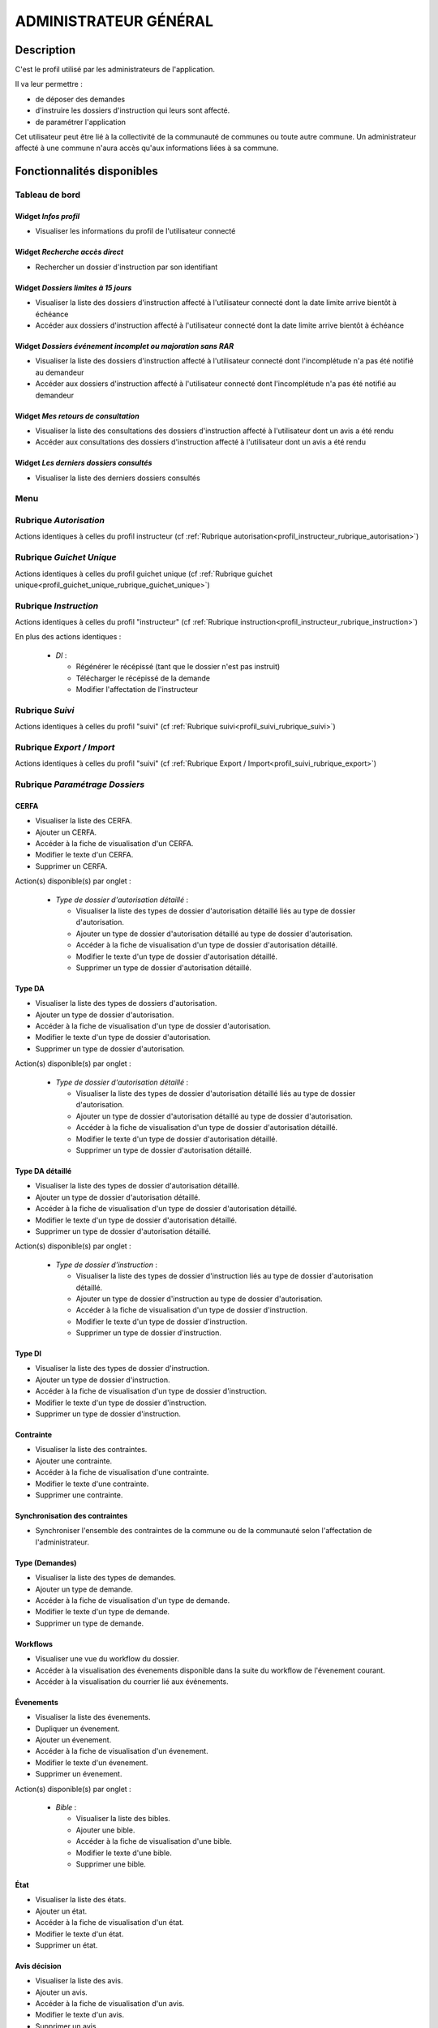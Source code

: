 ######################
ADMINISTRATEUR GÉNÉRAL
######################

Description
===========

C'est le profil utilisé par les administrateurs de l'application.

Il va leur permettre :

- de déposer des demandes
- d'instruire les dossiers d'instruction qui leurs sont affecté.
- de paramétrer l'application

Cet utilisateur peut être lié à la collectivité de la communauté de communes ou toute autre commune.
Un administrateur affecté à une commune n'aura accès qu'aux informations liées à sa commune.

Fonctionnalités disponibles
===========================

Tableau de bord
---------------

.. image:: dashboard_admingen.png

Widget *Infos profil*
#####################

- Visualiser les informations du profil de l'utilisateur connecté

Widget *Recherche accès direct*
###############################

- Rechercher un dossier d'instruction par son identifiant

Widget *Dossiers limites à 15 jours*
####################################

- Visualiser la liste des dossiers d'instruction affecté à l'utilisateur connecté dont la date limite arrive bientôt à échéance
- Accéder aux dossiers d'instruction affecté à l'utilisateur connecté dont la date limite arrive bientôt à échéance

Widget *Dossiers événement incomplet ou majoration sans RAR*
############################################################

- Visualiser la liste des dossiers d'instruction affecté à l'utilisateur connecté dont l'incomplétude n'a pas été notifié au demandeur
- Accéder aux dossiers d'instruction affecté à l'utilisateur connecté dont l'incomplétude n'a pas été notifié au demandeur

Widget *Mes retours de consultation*
####################################

- Visualiser la liste des consultations des dossiers d'instruction affecté à l'utilisateur dont un avis a été rendu
- Accéder aux consultations des dossiers d'instruction affecté à l'utilisateur dont un avis a été rendu

Widget *Les derniers dossiers consultés*
########################################

- Visualiser la liste des derniers dossiers consultés

Menu
----

.. image:: menu_admingen.png

Rubrique *Autorisation*
-----------------------

Actions identiques à celles du profil instructeur (cf :ref:`Rubrique autorisation<profil_instructeur_rubrique_autorisation>`)

Rubrique *Guichet Unique*
-------------------------

Actions identiques à celles du profil guichet unique (cf :ref:`Rubrique guichet unique<profil_guichet_unique_rubrique_guichet_unique>`)

Rubrique *Instruction*
----------------------

Actions identiques à celles du profil "instructeur" (cf :ref:`Rubrique instruction<profil_instructeur_rubrique_instruction>`)

En plus des actions identiques :

  - *DI* :

    - Régénérer le récépissé (tant que le dossier n'est pas instruit)
    - Télécharger le récépissé de la demande
    - Modifier l'affectation de l'instructeur

Rubrique *Suivi*
----------------

Actions identiques à celles du profil "suivi" (cf :ref:`Rubrique suivi<profil_suivi_rubrique_suivi>`)

Rubrique *Export / Import*
--------------------------

Actions identiques à celles du profil "suivi" (cf :ref:`Rubrique Export / Import<profil_suivi_rubrique_export>`)

Rubrique *Paramétrage Dossiers*
-------------------------------
CERFA
#####
- Visualiser la liste des CERFA.
- Ajouter un CERFA.
- Accéder à la fiche de visualisation d'un CERFA.
- Modifier le texte d'un CERFA.
- Supprimer un CERFA.

Action(s) disponible(s) par onglet :

  - *Type de dossier d'autorisation détaillé* :

    - Visualiser la liste des types de dossier d'autorisation détaillé liés au type de dossier d'autorisation.
    - Ajouter un type de dossier d'autorisation détaillé au type de dossier d'autorisation.
    - Accéder à la fiche de visualisation d'un type de dossier d'autorisation détaillé.
    - Modifier le texte d'un type de dossier d'autorisation détaillé.
    - Supprimer un type de dossier d'autorisation détaillé.

Type DA
#######

- Visualiser la liste des types de dossiers d'autorisation.
- Ajouter un type de dossier d'autorisation.
- Accéder à la fiche de visualisation d'un type de dossier d'autorisation.
- Modifier le texte d'un type de dossier d'autorisation.
- Supprimer un type de dossier d'autorisation.

Action(s) disponible(s) par onglet :

  - *Type de dossier d'autorisation détaillé* :

    - Visualiser la liste des types de dossier d'autorisation détaillé liés au type de dossier d'autorisation.
    - Ajouter un type de dossier d'autorisation détaillé au type de dossier d'autorisation.
    - Accéder à la fiche de visualisation d'un type de dossier d'autorisation détaillé.
    - Modifier le texte d'un type de dossier d'autorisation détaillé.
    - Supprimer un type de dossier d'autorisation détaillé.

Type DA détaillé
################

- Visualiser la liste des types de dossier d'autorisation détaillé.
- Ajouter un type de dossier d'autorisation détaillé.
- Accéder à la fiche de visualisation d'un type de dossier d'autorisation détaillé.
- Modifier le texte d'un type de dossier d'autorisation détaillé.
- Supprimer un type de dossier d'autorisation détaillé.

Action(s) disponible(s) par onglet :

  - *Type de dossier d'instruction* :

    - Visualiser la liste des types de dossier d'instruction liés au type de dossier d'autorisation détaillé.
    - Ajouter un type de dossier d'instruction au type de dossier d'autorisation.
    - Accéder à la fiche de visualisation d'un type de dossier d'instruction.
    - Modifier le texte d'un type de dossier d'instruction.
    - Supprimer un type de dossier d'instruction.

Type DI
#######

- Visualiser la liste des types de dossier d'instruction.
- Ajouter un type de dossier d'instruction.
- Accéder à la fiche de visualisation d'un type de dossier d'instruction.
- Modifier le texte d'un type de dossier d'instruction.
- Supprimer un type de dossier d'instruction.

Contrainte
##########

- Visualiser la liste des contraintes.
- Ajouter une contrainte.
- Accéder à la fiche de visualisation d'une contrainte.
- Modifier le texte d'une contrainte.
- Supprimer une contrainte.

Synchronisation des contraintes
###############################

- Synchroniser l'ensemble des contraintes de la commune ou de la communauté selon l'affectation de l'administrateur.

Type (Demandes)
###############

- Visualiser la liste des types de demandes.
- Ajouter un type de demande.
- Accéder à la fiche de visualisation d'un type de demande.
- Modifier le texte d'un type de demande.
- Supprimer un type de demande.

Workflows
#########

- Visualiser une vue du workflow du dossier.
- Accéder à la visualisation des évenements disponible dans la suite du workflow de l'évenement courant.
- Accéder à la visualisation du courrier lié aux événements.

Évenements
##########

- Visualiser la liste des évenements.
- Dupliquer un évenement.
- Ajouter un évenement.
- Accéder à la fiche de visualisation d'un évenement.
- Modifier le texte d'un évenement.
- Supprimer un évenement.

Action(s) disponible(s) par onglet :

  - *Bible* :

    - Visualiser la liste des bibles.
    - Ajouter une bible.
    - Accéder à la fiche de visualisation d'une bible.
    - Modifier le texte d'une bible.
    - Supprimer une bible.

État
####

- Visualiser la liste des états.
- Ajouter un état.
- Accéder à la fiche de visualisation d'un état.
- Modifier le texte d'un état.
- Supprimer un état.

Avis décision
#############

- Visualiser la liste des avis.
- Ajouter un avis.
- Accéder à la fiche de visualisation d'un avis.
- Modifier le texte d'un avis.
- Supprimer un avis.

Action(s) disponible(s) par onglet :

  - *Évenement* :

    - Visualiser la liste des évenements.
    - Accéder à la fiche de visualisation d'un évenement.

Action
######

- Visualiser la liste des actions.
- Ajouter une action.
- Accéder à la fiche de visualisation d'une action.
- Modifier le texte d'une action.
- Supprimer une action.

Action(s) disponible(s) par onglet :

  - *Évenement* :

    - Visualiser la liste des évenements.
    - Accéder à la fiche de visualisation d'un évenement.

Bible
#####

- Visualiser la liste des bibles.
- Ajouter une bible.
- Accéder à la fiche de visualisation d'une bible.
- Modifier le texte d'une bible.
- Supprimer une bible.

État
####

- Visualiser la liste des états.
- Dupliquer un état.
- Ajouter un état.
- Prévisualiser l'édition PDF d'un état.
- Accéder à la fiche de visualisation d'un état.
- Modifier le texte d'un état.
- Supprimer un état.

Action(s) disponible(s) par onglet :

  - *Service* :

    - Visualiser la liste des services.
    - Ajouter un service.
    - Accéder à la fiche de visualisation d'un service.
    - Modifier le texte d'un service.
    - Supprimer un service.

Lettre type
###########

- Visualiser la liste des lettres type.
- Dupliquer une lettre type.
- Ajouter une lettre type.
- Prévisualiser l'édition PDF d'une lettre type.
- Accéder à la fiche de visualisation d'une lettre type.
- Modifier le texte d'une lettre type.
- Supprimer une lettre type.

Logo
####

- Visualiser la liste des logos.
- Dupliquer un logo.
- Ajouter un logo.
- Accéder à la fiche de visualisation d'un logo.
- Modifier le texte d'un logo.
- Supprimer un logo.

Rubrique *Paramétrage*
----------------------

Civilité
########

- Visualiser la liste des civilités.
- Ajouter une civilité.
- Accéder à la fiche de visualisation d'une civilité.
- Modifier le texte d'une civilité.
- Supprimer une civilité.

Arrondissement
##############

- Visualiser la liste des arrondissements.
- Ajouter un arrondissement.
- Accéder à la fiche de visualisation d'un arrondissement.
- Modifier le texte d'un arrondissement.
- Supprimer un arrondissement.

Action(s) disponible(s) par onglet :

  - *Affectation automatique* :

    - Visualiser la liste des affectations.
    - Ajouter une affectation.
    - Accéder à la fiche de visualisation d'une affectation.
    - Modifier le texte d'une affectation.
    - Supprimer une affectation.

  - *Quartier* :


Quartier
########

- Visualiser la liste des quartiers.
- Ajouter un quartier.
- Accéder à la fiche de visualisation d'un quartier.
- Modifier le texte d'un quartier.
- Supprimer un quartier.

Action(s) disponible(s) par onglet :

  - *Affectation automatique* :

    - Visualiser la liste des affectations.
    - Ajouter une affectation.
    - Accéder à la fiche de visualisation d'une affectation.
    - Modifier le texte d'une affectation.
    - Supprimer une affectation.

Genre
#####

- Visualiser la liste des genres.
- Ajouter un genre.
- Accéder à la fiche de visualisation d'un genre.
- Modifier le texte d'un genre.
- Supprimer un genre.

Action(s) disponible(s) par onglet :

  - *Groupe* :

Groupe
######

- Visualiser la liste des groupes.
- Ajouter un groupe.
- Accéder à la fiche de visualisation d'un groupe.
- Modifier le texte d'un groupe.
- Supprimer un groupe.

Action(s) disponible(s) par onglet :

  - *Type de demande* :

    - Visualiser la liste des types de demande.
    - Ajouter un type de demande.
    - Accéder à la fiche de visualisation d'un type de demande.
    - Modifier le texte d'un type de demande.
    - Supprimer un type de demande.

  - *Type de dossier d'autorisation* :

    - Visualiser la liste des types de dossier d'autorisation.
    - Ajouter un type de dossier d'autorisation.
    - Accéder à la fiche de visualisation d'un type de dossier d'autorisation.
    - Modifier le texte d'un type de dossier d'autorisation.
    - Supprimer un type de dossier d'autorisation.

Direction
#########

- Visualiser la liste des directions.
- Ajouter une direction.
- Accéder à la fiche de visualisation d'une direction.
- Modifier le texte d'une direction.
- Supprimer une direction.

Action(s) disponible(s) par onglet :

  - *Division* :

Division
########

- Visualiser la liste des divisions.
- Ajouter une division.
- Accéder à la fiche de visualisation d'une division.
- Modifier le texte d'une division.
- Supprimer une division.

Action(s) disponible(s) par onglet :

  - *Instructeur* :

Instructeur
###########

- Visualiser la liste des instructeurs.
- Ajouter un instructeur.
- Accéder à la fiche de visualisation d'un instructeur.
- Modifier le texte d'un instructeur.
- Supprimer un instructeur.

Action(s) disponible(s) par onglet :

  - *Affectation automatique* :

    - Visualiser la liste des affectations.
    - Ajouter une affectation.
    - Accéder à la fiche de visualisation d'une affectation.
    - Modifier le texte d'une affectation.
    - Supprimer une affectation.

Signataire arrêté
#################

- Visualiser la liste des signataires.
- Ajouter un signataire.
- Accéder à la fiche de visualisation d'un signataire.
- Modifier le texte d'un signataire.
- Supprimer un signataire.

Taxe d'aménagement
##################

- Visualiser la liste des taxes.
- Ajouter une taxe.
- Accéder à la fiche de visualisation d'une taxe.
- Modifier le texte d'une taxe.
- Supprimer une taxe.

Type de commission
##################

- Visualiser la liste des types de commission.
- Ajouter un type de commission.
- Accéder à la fiche de visualisation d'un type de commission.
- Modifier le texte d'un type de commission.
- Supprimer un type de commission.

Avis consultation
#################

- Visualiser la liste des avis de consultation.
- Ajouter un avis de consultation.
- Accéder à la fiche de visualisation d'un avis de consultation.
- Modifier le texte d'un avis de consultation.
- Supprimer un avis de consultation.

Service
#######

- Visualiser la liste des services.
- Ajouter un service.
- Accéder à la fiche de visualisation d'un service.
- Modifier le texte d'un service.
- Supprimer un service.

Action(s) disponible(s) par onglet :

  - *Lien service/utilisateur* :

    - Visualiser la liste des affectations d'utilisateurs au service.
    - Ajouter une affectation.
    - Accéder à la fiche de visualisation d'une affectation.
    - Modifier le texte d'une affectation.
    - Supprimer une affectation.

  - *Lien service/service catégorie* :

Thématique des services
#######################

- Visualiser la liste des catégories de service.
- Ajouter une catégorie.
- Accéder à la fiche de visualisation d'une catégorie.
- Modifier une catégorie de service.
- Supprimer une catégorie.

État des dossiers d'autorisations
#################################

- Visualiser la liste des états.
- Ajouter un état.
- Accéder à la fiche de visualisation d'un état.
- Modifier le texte d'un état.
- Supprimer un état.

Affectation automatique
#######################

- Visualiser la liste des affectations.
- Ajouter une affectation.
- Accéder à la fiche de visualisation d'une affectation.
- Modifier le texte d'une affectation.
- Supprimer une affectation.

Autorité compétente
###################

- Visualiser la liste des autorités compétentes.
- Ajouter une autorité compétente.
- Accéder à la fiche de visualisation d'une autorité compétente.
- Modifier une autorité compétente.
- Supprimer une autorité compétente.

Phase
#####

- Visualiser la liste des phases.
- Ajouter une phase.
- Accéder à la fiche de visualisation d'une phase.
- Modifier une phase.
- Supprimer une phase.

Rubrique *Administration*
-------------------------

Collectivité
############

- Visualiser la liste des collectivités.
- Ajouter une collectivité.
- Accéder à la fiche de visualisation d'une collectivité.
- Modifier le texte d'une collectivité.
- Supprimer une collectivité.

Liste des onglets :

  - *Utilisateur*
  - *Paramètre*
  - *État*
  - *Lettre type*
  - *Sous état*

Paramètre
#########

- Visualiser la liste des paramètres.
- Ajouter un paramètre.
- Accéder à la fiche de visualisation d'un paramètre.
- Modifier le texte d'un paramètre.
- Supprimer un paramètre.

Utilisateur
###########

- Visualiser la liste des utilisateurs.
- Ajouter un utilisateur.
- Accéder à la fiche de visualisation d'un utilisateur.
- Modifier le texte d'un utilisateur.
- Supprimer un utilisateur.

Liste des onglets :

  - *Instructeur*
  - *Lien service/utilisateur*

Annuaire
########

- Synchroniser les utilisateurs avec l'annuaire

Widget
######

- Visualiser la liste des widgets.
- Ajouter un widget.
- Accéder à la fiche de visualisation d'un widget.
- Modifier le texte d'un widget.
- Supprimer un widget.

Liste des onglets :

  - *Dashboard*

Composition
###########

- Disposer les widgets sur le tableau de bord du profil sélectionné.

Sous état
#########

- Visualiser la liste des sous état.
- Dupliquer un sous état.
- Ajouter un sous état.
- Accéder à la fiche de visualisation d'un sous état.
- Modifier le texte d'un sous état.
- Supprimer un sous état.

Om requête
##########

- Visualiser la liste des requêtes utilisées par les éditions PDF.
- Ajouter une requête.
- Accéder à la fiche de visualisation d'une requête.
- Modifier le texte d'une requête.
- Supprimer une requête.

Liste des onglets :

  - *Lettre type*
  - *État*

Import
######

- Importer des données au format CSV pour les table suivante :

  - affectation automatique
  - architecte
  - bible
  - Collectivité
  - contrainte
  - demandeur
  - direction
  - division
  - dossier
  - instructeur
  - Instruction
  - Paramètre
  - parcelle
  - Service
  - signataire
  - Utilisateur


Import spécifique
#################

- Importer des dossiers d'instruction clôturés au format CSV ADS2007.